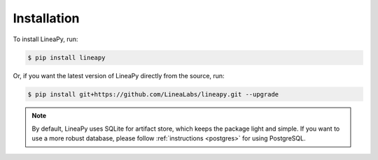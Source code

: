 .. _setup:

Installation
============

To install LineaPy, run:

.. code:: bash

    $ pip install lineapy

Or, if you want the latest version of LineaPy directly from the source, run:

.. code:: bash

    $ pip install git+https://github.com/LineaLabs/lineapy.git --upgrade

.. note::

    By default, LineaPy uses SQLite for artifact store, which keeps the package light and simple.
    If you want to use a more robust database, please follow :ref:`instructions <postgres>` for using PostgreSQL.
